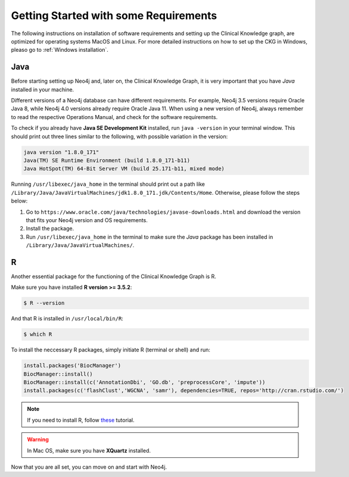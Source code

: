 
Getting Started with some Requirements
========================================

The following instructions on installation of software requirements and setting up the Clinical Knowledge graph, are optimized for operating systems MacOS and Linux. For more detailed instructions on how to set up the CKG in Windows, pleaso go to :ref:`Windows installation`.


Java
-------

Before starting setting up Neo4j and, later on, the Clinical Knowledge Graph, it is very important that you have *Java* installed in your machine.

Different versions of a Neo4j database can have different requirements. For example, Neo4j 3.5 versions require Oracle Java 8, while Neo4j 4.0 versions already require Oracle Java 11.
When using a new version of Neo4j, always remember to read the respective Operations Manual, and check for the software requirements.

To check if you already have **Java SE Development Kit** installed, run ``java -version`` in your terminal window. This should print out three lines similar to the following, with possible variation in the version:

.. code-block:: python
	
	java version "1.8.0_171"
	Java(TM) SE Runtime Environment (build 1.8.0_171-b11)
	Java HotSpot(TM) 64-Bit Server VM (build 25.171-b11, mixed mode)

Running ``/usr/libexec/java_home`` in the terminal should print out a path like ``/Library/Java/JavaVirtualMachines/jdk1.8.0_171.jdk/Contents/Home``. Otherwise, please follow the steps below:

1. Go to ``https://www.oracle.com/java/technologies/javase-downloads.html`` and download the version that fits your Neo4j version and OS requirements.

#. Install the package.

#. Run ``/usr/libexec/java_home`` in the terminal to make sure the *Java* package has been installed in ``/Library/Java/JavaVirtualMachines/``.


R 
-----------

Another essential package for the functioning of the Clinical Knowledge Graph is R.

Make sure you have installed **R version >= 3.5.2**:

.. code-block:: bash

	$ R --version

And that R is installed in ``/usr/local/bin/R``:
	
.. code-block:: bash
	
	$ which R

To install the neccessary R packages, simply initiate R (terminal or shell) and run:

.. code-block:: python
	
	install.packages('BiocManager')
	BiocManager::install()
	BiocManager::install(c('AnnotationDbi', 'GO.db', 'preprocessCore', 'impute'))
	install.packages(c('flashClust','WGCNA', 'samr'), dependencies=TRUE, repos='http://cran.rstudio.com/')


.. note:: If you need to install R, follow `these <https://web.stanford.edu/~kjytay/courses/stats32-aut2018/Session%201/Installation%20for%20Mac.html>`__ tutorial.

.. warning:: In Mac OS, make sure you have **XQuartz** installed.

Now that you are all set, you can move on and start with Neo4j.